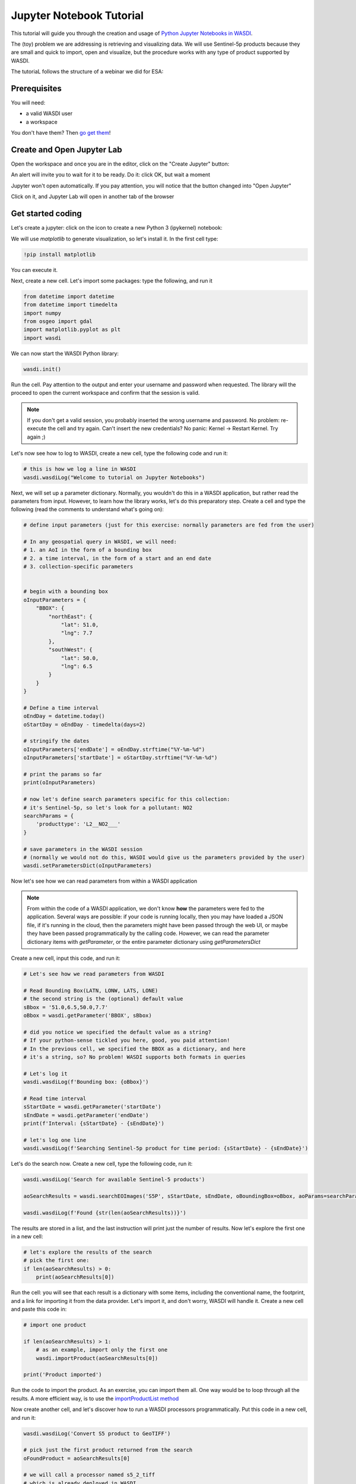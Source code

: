 
Jupyter Notebook Tutorial
===========================

This tutorial will guide you through the creation and usage of `Python Jupyter Notebooks in WASDI <https://wasdi.readthedocs.io/en/latest/UserManual/UsingYourWorkspace.html#open-jupyter>`_.

The (toy) problem we are addressing is retrieving and visualizing data. We will use Sentinel-5p products because they are small and quick to import, open and visualize, but the procedure works with any type of product supported by WASDI.

The tutoriaL follows the structure of a webinar we did for ESA:

.. youtube:: eNkWPD7nehY

Prerequisites
---------------------------

You will need:

- a valid WASDI user
- a workspace

You don't have them? Then `go get them <../GettingStarted/WasdiTutorial.rst>`_!

Create and Open Jupyter Lab
---------------------------

Open the workspace and once you are in the editor, click on the "Create Jupyter" button:

.. image:: ../_static/JupyterNotebookTutorial/00.CreateJupyter.png

An alert will invite you to wait for it to be ready. Do it: click OK, but wait a moment

.. image:: ../_static/JupyterNotebookTutorial/01.Patience.png

Jupyter won't open automatically. If you pay attention, you will notice that the button changed into "Open Jupyter"

.. image:: ../_static/JupyterNotebookTutorial/02.OpenJupyter.png

Click on it, and Jupyter Lab will open in another tab of the browser


Get started coding
---------------------

Let's create a jupyter: click on the icon to create a new Python 3 (ipykernel) notebook:

.. image:: ../_static/JupyterNotebookTutorial/03.newNotebook.png

We will use `matplotlib` to generate visualization, so let's install it. In the first cell type:

.. code-block:: console

    !pip install matplotlib

You can execute it.

Next, create a new cell. Let's import some packages: type the following, and run it

.. code-block:: python3

    from datetime import datetime
    from datetime import timedelta
    import numpy
    from osgeo import gdal
    import matplotlib.pyplot as plt
    import wasdi

We can now start the WASDI Python library:

.. code-block:: python3

    wasdi.init()

Run the cell. Pay attention to the output and enter your username and password when requested. The library will the proceed to open the current workspace and confirm that the session is valid.

.. note::

    If you don't get a valid session, you probably inserted the wrong username and password. No problem: re-execute the cell and try again. Can't insert the new credentials? No panic: Kernel -> Restart Kernel. Try again ;)

Let's now see how to log to WASDI, create a new cell, type the following code and run it:

.. code-block:: python3

    # this is how we log a line in WASDI
    wasdi.wasdiLog("Welcome to tutorial on Jupyter Notebooks")

Next, we will set up a parameter dictionary. Normally, you wouldn't do this in a WASDI application, but rather read the parameters from input. However, to learn how the library works, let's do this preparatory step. Create a cell and type the following (read the comments to understand what's going on):

.. code-block:: python3

    # define input parameters (just for this exercise: normally parameters are fed from the user)

    # In any geospatial query in WASDI, we will need:
    # 1. an AoI in the form of a bounding box
    # 2. a time interval, in the form of a start and an end date
    # 3. collection-specific parameters


    # begin with a bounding box
    oInputParameters = {
        "BBOX": {
            "northEast": {
                "lat": 51.0,
                "lng": 7.7
            },
            "southWest": {
                "lat": 50.0,
                "lng": 6.5
            }
        }
    }

    # Define a time interval
    oEndDay = datetime.today()
    oStartDay = oEndDay - timedelta(days=2)

    # stringify the dates
    oInputParameters['endDate'] = oEndDay.strftime("%Y-%m-%d")
    oInputParameters['startDate'] = oStartDay.strftime("%Y-%m-%d")

    # print the params so far
    print(oInputParameters)

    # now let's define search parameters specific for this collection:
    # it's Sentinel-5p, so let's look for a pollutant: NO2
    searchParams = {
        'producttype': 'L2__NO2___'
    }

    # save parameters in the WASDI session
    # (normally we would not do this, WASDI would give us the parameters provided by the user)
    wasdi.setParametersDict(oInputParameters)

Now let's see how we can read parameters from within a WASDI application

.. note::

    From within the code of a WASDI application, we don't know **how** the parameters were fed to the application. Several ways are possible: if your code is running locally, then you may have loaded a JSON file, if it's running in the cloud, then the parameters might have been passed through the web UI, or maybe they have been passed programmatically by the calling code.
    However, we can read the parameter dictionary items with `getParameter`, or the entire parameter dictionary using `getParametersDict`

Create a new cell, input this code, and run it:

.. code-block:: python3

    # Let's see how we read parameters from WASDI

    # Read Bounding Box(LATN, LONW, LATS, LONE)
    # the second string is the (optional) default value
    sBbox = '51.0,6.5,50.0,7.7'
    oBbox = wasdi.getParameter('BBOX', sBbox)

    # did you notice we specified the default value as a string?
    # If your python-sense tickled you here, good, you paid attention!
    # In the previous cell, we specified the BBOX as a dictionary, and here
    # it's a string, so? No problem! WASDI supports both formats in queries

    # Let's log it
    wasdi.wasdiLog(f'Bounding box: {oBbox}')

    # Read time interval
    sStartDate = wasdi.getParameter('startDate')
    sEndDate = wasdi.getParameter('endDate')
    print(f'Interval: {sStartDate} - {sEndDate}')

    # let's log one line
    wasdi.wasdiLog(f'Searching Sentinel-5p product for time period: {sStartDate} - {sEndDate}')

Let's do the search now. Create a new cell, type the following code, run it:

.. code-block:: python3

    wasdi.wasdiLog('Search for available Sentinel-5 products')

    aoSearchResults = wasdi.searchEOImages('S5P', sStartDate, sEndDate, oBoundingBox=oBbox, aoParams=searchParams)

    wasdi.wasdiLog(f'Found {str(len(aoSearchResults))}')

The results are stored in a list, and the last instruction will print just the number of results. Now let's explore the first one in a new cell:

.. code-block:: python3

    # let's explore the results of the search
    # pick the first one:
    if len(aoSearchResults) > 0:
        print(aoSearchResults[0])

Run the cell: you will see that each result is a dictionary with some items, including the conventional name, the footprint, and a link for importing it from the data provider. Let's import it, and don't worry, WASDI will handle it. Create a new cell and paste this code in:

.. code-block:: python3

    # import one product

    if len(aoSearchResults) > 1:
        # as an example, import only the first one
        wasdi.importProduct(aoSearchResults[0])

    print('Product imported')

Run the code to import the product. As an exercise, you can import them all. One way would be to loop through all the results. A more efficient way, is to use the `importProductList method <https://wasdi.readthedocs.io/en/latest/Libraries/python/waspy.html#importproductlist>`_

Now create another cell, and let's discover how to run a WASDI processors programmatically. Put this code in a new cell, and run it:

.. code-block:: python3

    wasdi.wasdiLog('Convert S5 product to GeoTIFF')

    # pick just the first product returned from the search
    oFoundProduct = aoSearchResults[0]

    # we will call a processor named s5_2_tiff
    # which is already deployed in WASDI

    # Prepare the inputs for the processor
    aoInputs = {}
    aoInputs["S5Image"] = oFoundProduct["fileName"]
    aoInputs["Band"] = "nitrogendioxide_tropospheric_column"

    # call the processor...
    wasdi.wasdiLog('starting the processor')
    sProcessId = wasdi.executeProcessor("s5_2_tiff", aoInputs)
    wasdi.wasdiLog(f'waiting for process {sProcessId} to complete')
    # and wait for it to complete
    sStatus=wasdi.waitProcess(sProcessId)
    wasdi.wasdiLog(f'Process {sProcessId} completed in status {sStatus}')

Processors, in WASDI, have a payload, which is way of saving textual data. It's a JSON object. Let's see what `s5_2_tiff` saved in its payload: create a new cell, past this code in it and run it:

.. code-block:: python3

    # read the payload
    oPayload = wasdi.getProcessorPayload(sProcessId, True)

    if oPayload is not None:
        print(f'Payload saved for the process:\n{oPayload}')
        sTiffFile = oPayload["output"]

As an exercise, try to convert all imported files to tiff. Check the payloads of the processors you execute. Finally, remove imported files (.zip) from workspace and keep just the tiffs you extracted with `s5_2_tiff`

Finally, let's have a look at the band. Create a final cell, copy this code there, run it:

.. code-block:: python3

    # let's see the band

    if oPayload is not None:
        sPath = wasdi.getPath(sTiffFile)

        dataset = gdal.Open(sPath)
        band1 = dataset.GetRasterBand(1)
        b1 = band1.ReadAsArray()
        b1[numpy.where(b1 > 1)] = numpy.nan  #no data is 9.96921e+36

        f = plt.figure()
        plt.imshow(b1)
        plt.savefig('Tiff.png')
        plt.show()

What happened here? `wasdi.getPath(sTiffFile)` returns the path to the GeoTIFF file we just created. In general, it returns the path to the product you pass as argument.

.. note::

    If your code is running locally on your PC, the library realises if the product is missing and in that case downloads it from WASDI to a folder on your hard disk. That means that the first time you will incur a significant delay, but from the second run on it will be faster.

Then the following code opens the band with GDAL as a dataset, turns it into a numpy array, and then replaces invalid values with `NaN`. Finally, the last 3 lines plot the data with `matplotlib`